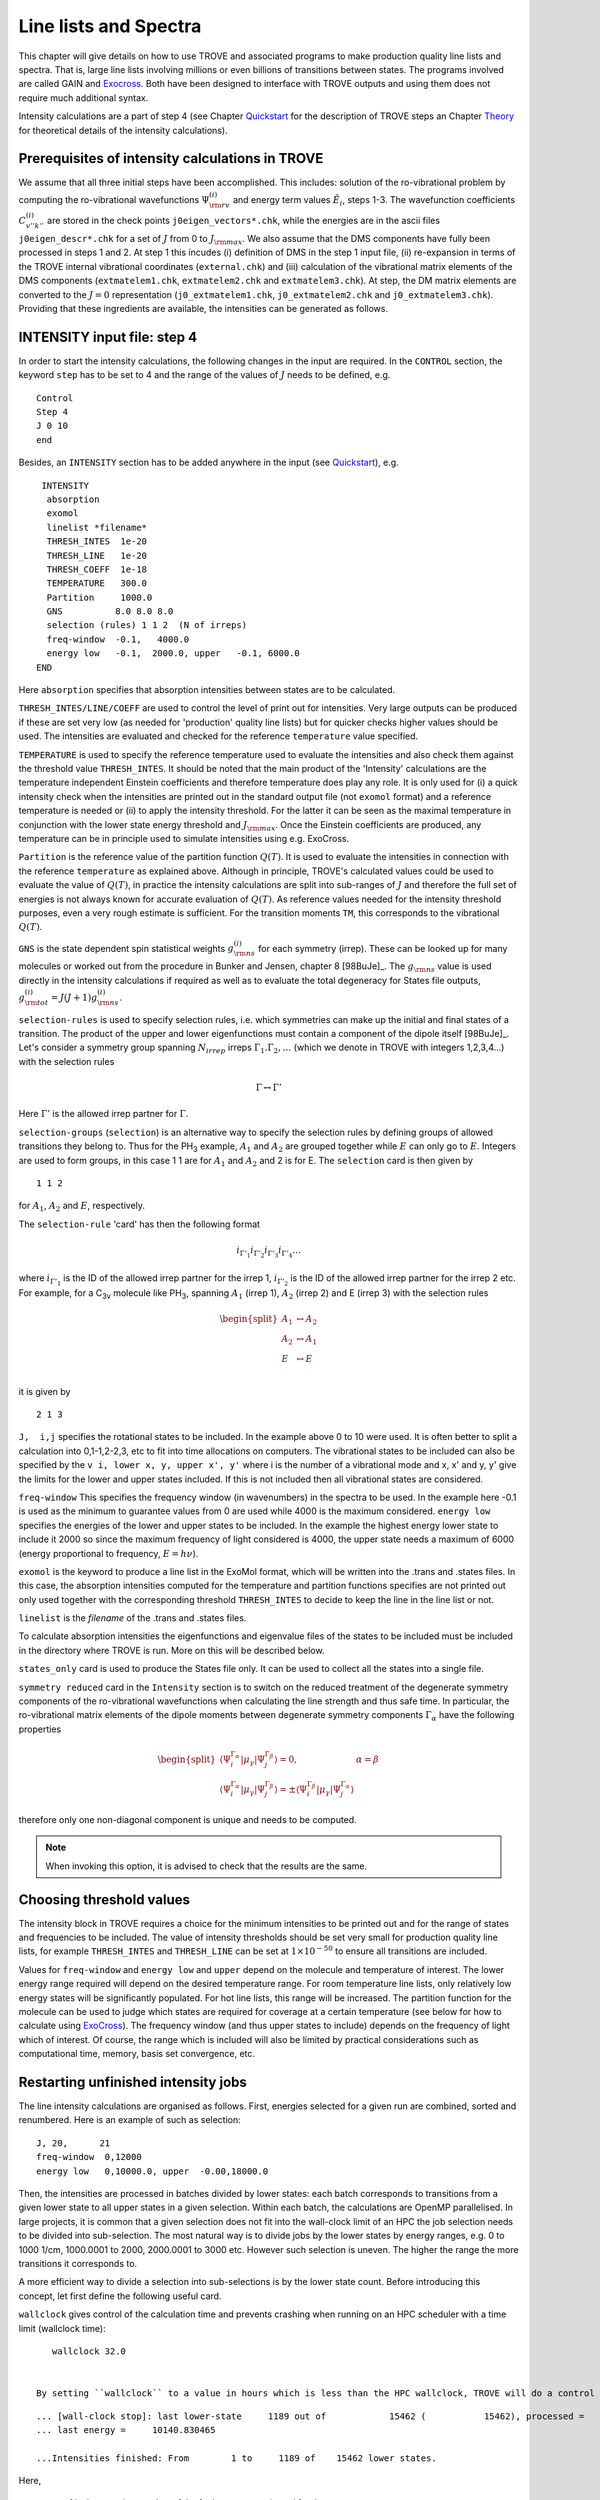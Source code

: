 Line lists and Spectra
**********************
.. _linelists:

This chapter will give details on how to use TROVE and associated programs to make production quality line lists and spectra. That is, large line lists involving millions or even billions of transitions between states. The programs involved are called GAIN and Exocross_. Both have been designed to interface with TROVE outputs and using them does not require much additional syntax.


Intensity calculations are a part of step 4 (see Chapter Quickstart_ for the description of TROVE steps an Chapter Theory_ for theoretical details of the intensity calculations).


Prerequisites of intensity calculations in TROVE
================================================

We assume that all three initial steps have been accomplished. This includes: solution of the ro-vibrational problem by computing the ro-vibrational wavefunctions :math:`\Psi_{\rm rv}^{(i)}` and energy term values :math:`\tilde{E}_i`, steps 1-3. The wavefunction coefficients :math:`C_{v'' k'' }^{(i)}` are stored in the check points ``j0eigen_vectors*.chk``, while the energies are in the ascii files ``j0eigen_descr*.chk`` for a set of :math:`J` from 0 to :math:`J_{\rm max}`. We also assume that the DMS components have fully been processed in steps 1 and 2. At step 1 this incudes (i) definition of DMS in the step 1 input file, (ii) re-expansion in terms of the TROVE internal vibrational coordinates (``external.chk``) and (iii) calculation of the vibrational matrix elements of the DMS components (``extmatelem1.chk``, ``extmatelem2.chk`` and ``extmatelem3.chk``). At step, the DM matrix elements are converted to the :math:`J=0` representation (``j0_extmatelem1.chk``, ``j0_extmatelem2.chk`` and ``j0_extmatelem3.chk``). Providing that these ingredients are available, the intensities can be generated as follows.


INTENSITY input file: step 4
============================

In order to start the intensity calculations, the following changes in the input are required. In the ``CONTROL`` section, the keyword ``step`` has to be set to  4 and the range of the values of :math:`J` needs to be defined, e.g.

::

    Control
    Step 4
    J 0 10
    end

Besides, an ``INTENSITY`` section has to be added anywhere in the input (see Quickstart_), e.g.
::

      INTENSITY
       absorption
       exomol
       linelist *filename*
       THRESH_INTES  1e-20
       THRESH_LINE   1e-20
       THRESH_COEFF  1e-18
       TEMPERATURE   300.0
       Partition     1000.0
       GNS          8.0 8.0 8.0
       selection (rules) 1 1 2  (N of irreps)
       freq-window  -0.1,   4000.0
       energy low   -0.1,  2000.0, upper   -0.1, 6000.0
     END

Here
``absorption`` specifies that absorption intensities between states are to be calculated.


``THRESH_INTES/LINE/COEFF`` are used to control the level of print out for intensities. Very large outputs can be produced if these are set very low (as needed for 'production' quality line lists) but for quicker checks higher values should be used. The intensities are evaluated and checked for the reference ``temperature`` value specified.


``TEMPERATURE`` is used to specify the reference temperature used to evaluate the intensities and also check them against the threshold value ``THRESH_INTES``. It should be noted that the main product of the 'Intensity' calculations are the temperature independent Einstein coefficients and therefore temperature does play any role. It is only used for (i) a quick intensity check when the intensities are printed out in the standard output file (not  ``exomol`` format) and a reference temperature is needed or (ii) to apply the intensity threshold. For the latter it can be seen as the maximal temperature in conjunction with the lower state energy threshold and :math:`J_{\rm max}`. Once the Einstein coefficients are produced, any temperature can be in principle used to simulate intensities using e.g. ExoCross.


``Partition`` is the reference value of the partition function :math:`Q(T)`. It is used to evaluate the intensities in connection with the reference ``temperature`` as explained above. Although in principle, TROVE's calculated values could be used to evaluate the value of :math:`Q(T)`, in practice the intensity calculations are split into sub-ranges of :math:`J` and therefore the full set of energies is not always known for accurate evaluation of :math:`Q(T)`. As reference values  needed for the intensity threshold purposes, even a very rough estimate is sufficient. For the transition moments ``TM``, this corresponds to the vibrational :math:`Q(T)`.


``GNS`` is the state dependent  spin statistical weights :math:`g_{\rm ns}^{(i)}` for each symmetry (irrep). These can be looked up for many molecules or worked out from the procedure in Bunker and Jensen,  chapter 8 [98BuJe]_.  The :math:`g_{\rm ns}` value is used directly in the intensity calculations if required as well as to evaluate the total degeneracy for States file outputs, :math:`g_{\rm tot}^{(i)} = J(J+1) g_{\rm ns}^{(i)}`.


``selection-rules`` is used to specify  selection rules, i.e. which symmetries can make up the initial and final states of a transition. The product of the upper and lower eigenfunctions must contain a component of the dipole itself [98BuJe]_. Let's consider a symmetry group spanning :math:`N_{irrep}` irreps :math:`\Gamma_1. \Gamma_2, \ldots` (which we denote in TROVE with integers 1,2,3,4...)  with the selection rules

.. math::
    \Gamma \leftrightarrow \Gamma'

Here :math:`\Gamma'` is the allowed irrep partner for :math:`\Gamma`.



``selection-groups``  (``selection``) is an alternative way to specify the selection rules by defining  groups of allowed transitions they belong to. Thus for the PH\ :sub:`3` example, :math:`A_1` and :math:`A_2` are grouped together while :math:`E` can only go to :math:`E`. Integers are used to form groups, in this case 1 1 are for :math:`A_1` and :math:`A_2` and 2 is for E. The ``selection`` card is then given by
::

    1 1 2

for :math:`A_1`, :math:`A_2` and :math:`E`, respectively.


The ``selection-rule``  'card'  has then the following format

.. math::
      i_{\Gamma'_1}  i_{\Gamma'_2} i_{\Gamma'_3} i_{\Gamma'_4} \ldots

where :math:`i_{\Gamma'_1}` is the ID of the allowed irrep partner for the irrep 1, :math:`i_{\Gamma'_2}` is the ID of the allowed irrep partner for the irrep 2 etc. For example, for a C\ :sub:`3v` molecule like PH\ :sub:`3`, spanning :math:`A_1` (irrep 1), :math:`A_2` (irrep 2) and E (irrep 3) with the selection rules

.. math::

   \begin{split}
      A_1 &\leftrightarrow A_2 \\
      A_2 &\leftrightarrow A_1 \\
      E & \leftrightarrow E \\
   \end{split}

it is given by
::

     2 1 3


``J,  i,j`` specifies the rotational states to be included. In the example above 0 to 10 were used. It is often better to split a calculation into 0,1-1,2-2,3, etc to fit into time allocations on computers. The vibrational states to be included can also be specified by the ``v i, lower x, y, upper x', y'``
where i is the number of a vibrational mode and x, x' and y, y' give the limits for the lower and upper states included. If this is not included then all vibrational states are considered.


``freq-window`` This specifies the frequency window (in wavenumbers) in the spectra to be used. In the example here -0.1 is used as the minimum to guarantee values from 0 are used while 4000 is the maximum considered. ``energy low`` specifies the energies of the lower and upper states to be included. In the example the highest energy lower state to include it 2000 so since the maximum frequency of light considered is 4000, the upper state needs a maximum of 6000 (energy proportional to frequency, :math:`E = h \nu`).

``exomol`` is the keyword to produce a line list in the ExoMol format, which will be written into the .trans and .states files. In this case, the absorption intensities computed for the temperature and partition functions specifies are not printed out only used together with the corresponding threshold ``THRESH_INTES`` to decide to keep the line in the line list or not.


``linelist``  is the *filename* of the .trans and .states files.

To calculate absorption intensities the eigenfunctions and eigenvalue files of the states to be included must be included in the directory where TROVE is run. More on this will be described below.


``states_only``  card is used to produce the States file only. It can be used to collect all the states into a single file.

``symmetry reduced`` card in the ``Intensity`` section is to switch on the reduced treatment of the degenerate symmetry components of the ro-vibrational wavefunctions  when calculating the line strength and thus safe time. In particular, the ro-vibrational matrix elements of the dipole moments between degenerate symmetry components :math:`\Gamma_\alpha` have the following properties

.. math::

      \begin{split}
      \langle \Psi_{i}^{\Gamma_\alpha} |\mu_{\gamma}| \Psi_{j}^{\Gamma_\beta}  \rangle = 0, & \alpha = \beta \\
       \langle \Psi_{i}^{\Gamma_\alpha} |\mu_{\gamma}| \Psi_{j}^{\Gamma_\beta}  \rangle = \pm  \langle \Psi_{i}^{\Gamma_\beta} |\mu_{\gamma}| \Psi_{j}^{\Gamma_\alpha}  \rangle
      \end{split}

therefore only one non-diagonal component is unique and needs to be computed.

.. Note:: When invoking this option, it is advised to check that the results are the same.


Choosing threshold values
=========================

The intensity block in TROVE requires a choice for the minimum intensities to be printed out and for the range of states and frequencies to be included. The value of intensity thresholds should be set very small for production quality line lists, for example ``THRESH_INTES`` and ``THRESH_LINE`` can be set at :math:`1\times 10^{-50}` to ensure all transitions are included.

Values for ``freq-window`` and ``energy low`` and ``upper`` depend on the molecule and temperature of interest. The lower energy range required will depend on the desired temperature range. For room temperature line lists, only relatively low energy states will be significantly populated. For hot line lists, this range will be increased. The partition function for the molecule can be used to judge which states are required for coverage at a certain temperature (see below for how to calculate using ExoCross_). The frequency window (and thus upper states to include) depends on the frequency of light which of interest.
Of course, the range which is included will also be limited by practical considerations such as computational time, memory, basis set convergence, etc.


Restarting unfinished intensity jobs
====================================

The line intensity calculations are organised as follows. First, energies selected for a given run are combined, sorted and renumbered. Here is an example of such as selection:
::

    J, 20,      21
    freq-window  0,12000
    energy low   0,10000.0, upper  -0.00,18000.0


Then, the intensities are processed in batches divided by lower states: each batch corresponds to transitions from a given lower state to all upper states in a given selection. Within each batch, the calculations are OpenMP parallelised. In large projects, it is common that a given selection does not fit into the wall-clock limit of an HPC the job selection needs to be divided into sub-selection. The most natural way is to divide jobs by the lower states by energy ranges, e.g. 0 to 1000 1/cm, 1000.0001 to 2000, 2000.0001 to 3000 etc.  However such selection is uneven. The higher the range the more transitions it corresponds to.

A more efficient way to divide a selection into sub-selections is by the lower state count. Before introducing this concept, let first define the following useful card.

``wallclock`` gives control of the calculation time and prevents crashing when running on an HPC scheduler with a time limit (wallclock time):
::

    wallclock 32.0


 By setting ``wallclock`` to a value in hours which is less than the HPC wallclock, TROVE will do a control stop and report marks describing the calculation stage to be used in the restart. When time is close to wallclock, TROVE will let the current group (all transitions starting from the same lower state) of intensities to finish and provide the following report (e.g.):
::

        ... [wall-clock stop]: last lower-state     1189 out of            15462 (           15462), processed =     1189 states;
        ... last energy =     10140.830465

        ...Intensities finished: From        1 to     1189 of    15462 lower states.

Here,

 - *1* is the counting number of the 1st lower state selected for the current run;
 - *1189* is the counting number of last lower state finished;
 - *15462* is the total number of the lower states selected for the current run (and available);
 - *1189* is the number of states prossed during the current run;
 - *10140.830465* is the value (1/cm) of the last lower state processed.

One can assume that each line takes approximately the same time, for a given set of :math:`J'` and :math:`J''`. These numbers also tell how many lower states can fit into one wallclock limit and thus can help divide the intensity jobs into sub-groups, organised by the lower states. Here, e.g., it is 1189 states per one wallclock limit. We can therefore divide the intensity jobs e.g. by  1049 (smaller than 1189 just in case):
::

  1190-2239
  2240-3289
  3290-4339
  4340-5389
  5390-6439
  6440-7489
  7490-8539
  8540-9589
  9590-10639
  10640-11689
  11690-12739
  12740-13789
  13790-14839
  14840-15462


For the restart the first batch, the following card needs to be used:
::

   count  1190 2239


If the jobs has fully completed, the following printout will appear at the end of the standard TROVE output file:
::


     ...Intensities finished: From     1190 to     2239 of    15462 lower states.


Otherwise, the print out information can be used to restart this batch again.


Line list format
================

States file
-----------

A typical States file has the following format:
::

       -----  ----------- ------- ------ ----  --- -- --- --   --- -- --  ------ --    ------- -- -- --  -------
           1       2           3       4   5     6  7  8  9    10  11 12     13  14        15  16 17 18       19
       -----  ----------- ------- ------ ----  --- -- --- --   --- -- --  ------ --    ------- -- -- --  -------
           1     0.000000      1       0  A1     0  0  0  A1    0   0 A1    1.00 ::         1   0  0  0        1
           2  1172.667646      1       0  A1     0  0  1  A1    0   0 A1    1.00 ::         2   0  0  1        2
           3  2335.297519      1       0  A1     0  0  2  A1    0   0 A1    1.00 ::         3   0  0  2        3
           4  2608.713940      1       0  A1     1  0  0  A1    0   0 A1    1.00 ::         4   1  0  0        4
           5  3503.042415      1       0  A1     0  0  3  A1    0   0 A1    1.00 ::         5   0  0  3        6
           6  3765.459944      1       0  A1     1  0  1  A1    0   0 A1    1.00 ::         6   1  0  1        7
           7  4675.006191      1       0  A1     0  0  4  A1    0   0 A1    1.00 ::         7   0  0  4        9
           8  4927.853585      1       0  A1     1  0  2  A1    0   0 A1    1.00 ::         8   1  0  2       10
           .......
           .......


where the designation of the columns is as follows

  - Col 1: is the State ID (integer);
  - Col 2: ``Energy`` term value of the state;
  - Col 3: ``g_tot`` is the total degeneracy of the ro-vibrational state;
  - Col 4: ``J`` is the total angular momentum rotational quantum number;
  - Col 5: ``G_tot`` is the total symmetry of a ro-vibrational state;
  - Cols 6-8: ``v1``, ``v2``, ``v3`` are the TROVE (local mode) vibrational quantum numbers;
  - Col 9: ``Gv`` is the vibrational symmetry of the vibrational contribution;
  - Col 10: ``k`` is a rotational quantum number (projection of :math:`J` on the molecular axis :math:`z` );
  - Col 11: ``t`` is a rotational index defining the state parity :math:`\tau`;
  - Col 12: ``G_r`` is the rotational symmetry;
  - Col 13: ``C_i`` is the largest eigen-coefficient used in the assignment.
  - Col 14: ``::`` label to indicate States, not repeated in other States file, can be used to grep unique entries;
  -         ``:;`` label to indicate States, that repeat in other States file. Only unique for the J=Jmax last calculation and can be used to grep and add to the fill set of State entries;
  - Col 15: J-Symmetry-Block counting number
  - Cols 16-18: Normal mode quantum number n1, n2, n3 if introduced in contr_descr.chk at step 2. Otherwise can be ingored.
  - Col 19: Vibrational counting number as appear in the ``j0contr_descr.chk`` file.



The separator labels ``::`` and ``:;``  are introduced to avoid double counting when combining States file from intensity calculations covering different ranges of :math:`J`. As discussed above, a given calculation for :math:`J = [J_1,J_2]` does not include transitions between :math:`J''=J_1` and :math:`J' = J_1` (lower bound), but includes transitions between  :math:`J''=J_2` and :math:`J' = J_2` (upper bound). the next interval to be considered is for :math:`J = [J_2,J_3]`, which thus also produces a States file with the same states :math:`J=J_2`. When combining states multiple file, in order to avoid double counting, one can grep all state with the label ``::`` first
::

   grep -h "::" *.states > All.states

and then add states from the very last :math:`J = J_{\rm max}` by grepping ``:;``:
::

     grep ":;"  Last_Jmax.states >> All.states

Alternatively, one can simply run an intensity calculation with the ``states-only`` keyword for the entire range at once (here for :math:`J_{\rm max}=100` ):

::

    Control
    Step 4
    J 0 100
    end

Besides, an ``INTENSITY`` section has to be added anywhere in the input (see Quickstart_), e.g.
::

      INTENSITY
       absorption
       states-only
       exomol
       linelist filename
       .....
       freq-window  -0.1,   -1.
       energy low   -0.1,  2000.0, upper   -0.1, 6000.0
     END


Transition file
---------------

A typical transition file has the following format:
::

       ------- ------------ ---------------    --------------
          1             2           3                 4
       ------- ------------ ---------------    --------------
          49            1    5.03640979E-04        17.228535
          50            1    1.42153137E-02      1190.140067
          51            1    1.56245751E-02      2353.041332
          52            1    2.24850939E-02      2626.439267
          53            1    1.70424762E+00      3318.238716
       ------- ------------ ---------------    --------------

where

  - col 1: the upper state ID as in the States file(s);
  - col 2: the lower state ID;
  - col 3: Einstein A coefficient (1/s);
  - col 4: Transition wavenumber(cm\ :sup:`-1`).


Different functionality of INTENSITY
====================================

The card ``PRUNING`` is for building an intensity (transition-moment, TM) list used for intensity (TM) pruning (see  :doc:`features` about the basis set pruning).


``TDM_REPLACE`` (``DIPOLE_REPLACE``, ``DIPOLE_SCALE``) is for scaling the vibrational transition dipole moments for individual bands in order to improve the agreement with experimental intensities. The scaling factors must be stored in the file ``j0_tdm.chk`` in the following format:
::

    i1 i2 factor

where ``i1`` and ``i2`` are the vibrational state indexes as in ``j0contr_descr.chk`` for a given band and ``factor`` is the factor to scale.


``ZPE``: a ZPE can be specified directly in the ``INTENSITY`` block.


Intensities with GAIN
=====================

As discussed in Chapter Quickstart_, TROVE is capable of calculating transition intensities once the relevant eigenfunctions and dipole matrix elements have been calculated. This procedure was used in early line list papers using TROVE.

A more efficient way of calculating intensities is to make use of the GAIN program. GAIN (GPU Accelerated INtensities) is a program which was written by Ahmed Al-Rafaie (see GAIN_). It uses graphical processing units (GPUs) to calculate intensities far quicker than can be achieved using conventional TROVE.

GAIN uses the same input file as TROVE but only the ``intensity`` block is actually used to control the calculation. GAIN requires the eigenvectors, eigen description and eigen quanta files for the states of interest. It also requires the eigen descrption and eigen quanta of the :math:`J = 0` state and extfield file for the dipole matrix elements (note that currently GAIN cannot accept split dipole files, these must be stitched together).

GAIN can be found at gitGAIN_.

Using GAIN
----------

The number of states for a polynomial molecule quickly increases with :math:`J` and energy. This leads to millions of transitions and so even with GAIN, intensity calculations scale quite drastically. There are a few ways in which calculations can be sped up however so that they can be run within wall clock limits.

The first is to increase the number of nodes used. GAIN is an mpi parallel program and can make use of multiple nodes, which themselves have multiple cores. A rule of thumb for how many cores to use is: size of eigenvectors / memory available per core.

Another speed increase is to split the intensities which are being calculated by :math:`J` and symmetry. Rotational selection rules limit transitions to :math:`J'' = J'` and :math:`J'' = J' \pm 1`. Currently GAIN does not have a rule for only computing upper or lower Q branch transitions and so these duplicates should be removed for a complete line list. Using the selection rule, intensities can be calculated by setting :math:`J` in the ``intensity`` block to 0,1 then 1,2 then 2,3, etc. Symmetry also limits transitions but these are molecule dependent. For example, for PF\ :sub:`3` transitions can only take place for :math:`A_1` :math:`\leftrightarrow` :math:`A_2` and E :math:`\leftrightarrow` E. To make use of this symmetry the nuclear statistical weights (:math:`g_{ns}`) for the symmetries which are allowed should be set to their usual values but others set to 0. For example for :math:`A_1 \leftrightarrow A_2` in PF\ :sub:`3` the :math:`g_{\rm ns}` would be set to ``8.0 8.0 0.0``. For both :math:`J` and symmetry selection rules, a separate input file and run of GAIN should be carried out for each selection rule.

GAIN produces two types of output files. The .out files begins with a repeat of the input file. Information is then given on which .chk files were opened and which GPUs are being used and their memory. Information is then given on how GAIN splits up the calculation and how many transitions are to be computed. GAIN then cycles through the energy states starting with the lowest energy and computes all transitions to higher energies. For each complete lower energy calculation the current lines per second computed (L/s) is reported along with the predicted total time required. The other output file produced is a ``__n__.out`` file. Here ``n`` is an integer starting at 0 going up to number of nodes :math:`-1`. This file(s) contain the GAIN results and lists the frequency and the Einstein A coefficient \cite{98BuJexx} for a transition. Labels are also given for which states the transition is between.

Einstein A coefficients are calculated as opposed to intensities as these are temperature (and pressure) independent. To simulate and plot a spectrum Exocross_ is used which is discussed in the next section.


Currently the format for the intensities from GAIN is not compatible with Exocross_. Programs can be used however to convert the GAIN output to the slightly more compact Exomol format. Code for doing this can be obtained from Sergey Yurchenko. In the future it may be that GAIN is modified to directly output the correct format for Exocross_.


The intensity format of MPI GAIN is as in the following example:
::

    ------------  ------  ----  ---       ----- ---  ---  ---------------  --
          1          2      3    4           5    6    7          8        9
    ------------  ------  ----  ---       ----- ---  ---  ---------------  --
    5681.655690     6568   36    5 <-        1   36    4  1.463207104E-08  ||
    6429.676249    12215   36    5 <-        1   36    4  1.182320455E-05  ||
    6736.982789    13452   37    5 <-        1   36    4  1.462048511E-09  ||
    8478.662096    42951   37    5 <-        1   36    4  1.439647858E-05  ||
    6641.929053    12600   37    5 <-        1   36    4  3.588055083E-09  ||
    8375.333158    40203   37    5 <-        1   36    4  2.714626451E-06  ||
    6827.326880    15974   36    5 <-        1   36    4  2.652568503E-07  ||
    5994.493882     7351   37    5 <-        1   36    4  2.458227845E-08  ||
    4738.559823     2479   37    5 <-        1   36    4  5.619855017E-08  ||
    3635.227725      826   37    5 <-        1   36    4  7.447377296E-09  ||
    6429.981779    12218   36    5 <-        1   36    4  2.205478079E-07  ||
    ....

where
 - col 1: Transition wavenumber(cm\ :sup:`-1`);
 - col 2: upper state counting (:math:`J-\Gamma`-block) number;
 - col 3: upper state :math:`J`.
 - col 3: upper state symmetry :math:`\Gamma`.
 - col 5: lower state counting (:math:`J-\Gamma`-block) number;
 - col 6: lower state :math:`J`.
 - col 7: lower state symmetry :math:`\Gamma`.
 - col 8: Einstein A coefficient (1/s);
 - col 9: "||" label to help extracting and combining intensity entries from the GAIN outputs.


The same format can be used in TROVE, which is invoked by the keyword ``GAIN`` in the step 4 ``INTENSITY`` as in the following card:
::

    GAIN




Exocross
========

As discussed above, GAIN produces a list of temperature and pressure independent Einstein A coefficients. To simulate a spectra, these must be converted into intensities. This can be achieved using ExoCross_ [ExoCross]_, providing the data is correctly formatted. TROVE can directly produced intensities but ExoCross_ has features which make it a better choice for production quality simulations.

To run ExoCross_, two types of file are required. A TRANS file which contains information about the intensity of transitions and a STATES file which contains the energy levels of the molecule. These files should be obtained using a program to change GAIN output or from TROVE directly. This is likely to change depending on situation and will not be discussed here.

A simple but important calculation which can be performed using ExoCross_ is finding the partition function at a given temperature. This is determined from the States file only. An example input is
::

     mem 63 gb

     partfunc
      ntemps 10
      tempmax 800 (K)
     end

     NPROCS 12

     verbose 4

     States C2H4_v01.states

The keyword ``partfunc`` is used to select a partition function calculation. ``ntemps`` is the number of partitions of the temperature, ``tempmax`` which will be calculated. For this example the partition function will be calculated at 80, 160, ... and 800 K. ``verbose`` is the level of print out. ``States`` is the name of the states file.

The output for this calculation is simple. A repeat of the input is first given and then the partition function calculation for each temperature is given in columns. The running total of the partition function with :math:`J` is given in rows.



ExoCross_ can also be used to make a `stick spectrum``. This is an idealised spectrum where each absorption is only represented by a line at a given wavenumber and intensity and broadening effects (doppler, collision, etc) are ignored. An input example is
::

     mem 63.0 gb

     Temperature  296
     Range 0 9000.0

     Npoints 90001

     absorption
     stick

     mass 28
     threshold 1e-25

     pf 11000.0


     output C2H4_thr_1e-25_T296

     ncache 1000000

     NPROCS 16

     verbose 4

     States C2H4_v01.states

     Transitions
      c2h4_initial_vib_2016_intense_j0_j1__0__.out_0.-9000..trans
      c2h4_initial_vib_2016_intense_j1_j2__0__.out_0.-9000..trans
      ...
      ...
     end

``Temperature`` is the temperature of interest in Kelvin.

``Range`` specifies the wavelength range to be used,
in this case 0 to 9000 cm\ :sup:`-1`.

``Npoints`` controls the density of the grid produced. In this example there will be
10 points per cm\ :sup:`-1`.

``absorption`` specifies that a spectra is to be computed and ``stick`` indicates
that a stick spectrum is required.

``mass`` is the molecule's mass in atomic mass units.

``threshold`` is the minimum intensity of transition to be included. This is important for keeping the output file
manageable so it can be used for making plots.

``pf`` is an optional keyword which is used to give the value
of the partition function rather than calculate it from the States file (the default case). This is useful if, for example,
not all :math:`J` have been calculated but you want to check the spectrum looks reasonable.


``output`` specifies what to call the output file.

``ncache`` is how much memory will be cached on the cpu during calculations. ``nprocs`` is the number of threads
to use.

``States`` is the States file to use and ``Transitions`` is a list of Trans files to use.


ExoCross_ has other options for simulating spectra. Examples include accounting for line broadening by using Gaussian or Voigt profiles for each line. The effects of particular background gas collisions can also be taken into account. These features are fully discussed in a recent publication and manual for the ExoCross_ program and the reader is directed there for full details [ExoCross]_.





.. _ExoCross: https://github.com/Trovemaster/ExoCross


.. _Quickstart: https://spectrove.readthedocs.io/en/latest/quickstart.html

.. _Theory: https://spectrove.readthedocs.io/en/latest/theory.html#intensity-calculations-in-trove

.. _gitGAIN: https://github.com/ExoMol/GAIN-MPI



